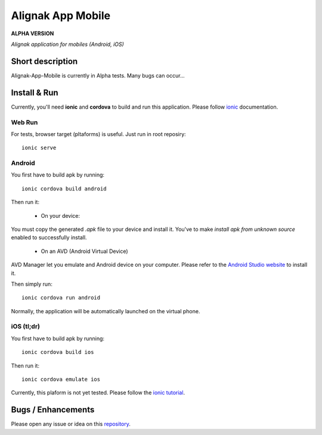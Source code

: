 ==================
Alignak App Mobile
==================

**ALPHA VERSION**

*Alignak application for mobiles (Android, iOS)*


.. image:: https://img.shields.io/badge/IRC-%23alignak-1e72ff.svg?style=flat
    :target: http://webchat.freenode.net/?channels=%23alignak
    :alt: Join the chat #alignak on freenode.net

.. image:: https://img.shields.io/badge/License-AGPL%20v3-blue.svg
    :target: http://www.gnu.org/licenses/agpl-3.0
    :alt: License AGPL v3

Short description
-----------------

Alignak-App-Mobile is currently in Alpha tests. Many bugs can occur...

Install & Run
-------------

Currently, you'll need **ionic** and **cordova** to build and run this application. Please follow `ionic <https://ionicframework.com/docs/intro/installation/>`_ documentation.

Web Run
^^^^^^^

For tests, browser target (pltaforms) is useful. Just run in root reposiry::

    ionic serve

Android
^^^^^^^

You first have to build apk by running::

    ionic cordova build android

Then run it:

  * On your device:

You must copy the generated `.apk` file to your device and install it.
You've to make `install apk from unknown source` enabled to successfully install.

  * On an AVD (Android Virtual Device)

AVD Manager let you emulate and Android device on your computer. Please refer to the `Android Studio website <https://developer.android.com/studio/intro/>`_ to install it.

Then simply run::

    ionic cordova run android

Normally, the application will be automatically launched on the virtual phone.

iOS (tl;dr)
^^^^^^^^^^^

You first have to build apk by running::

    ionic cordova build ios

Then run it::

    ionic cordova emulate ios

Currently, this plaform is not yet tested. Please follow the `ionic tutorial <https://ionicframework.com/docs/v1/guide/testing.html>`_.

Bugs / Enhancements
-------------------

Please open any issue or idea on this `repository <https://github.com/Alignak-monitoring-contrib/alignak-app-mobile/issues>`_.
